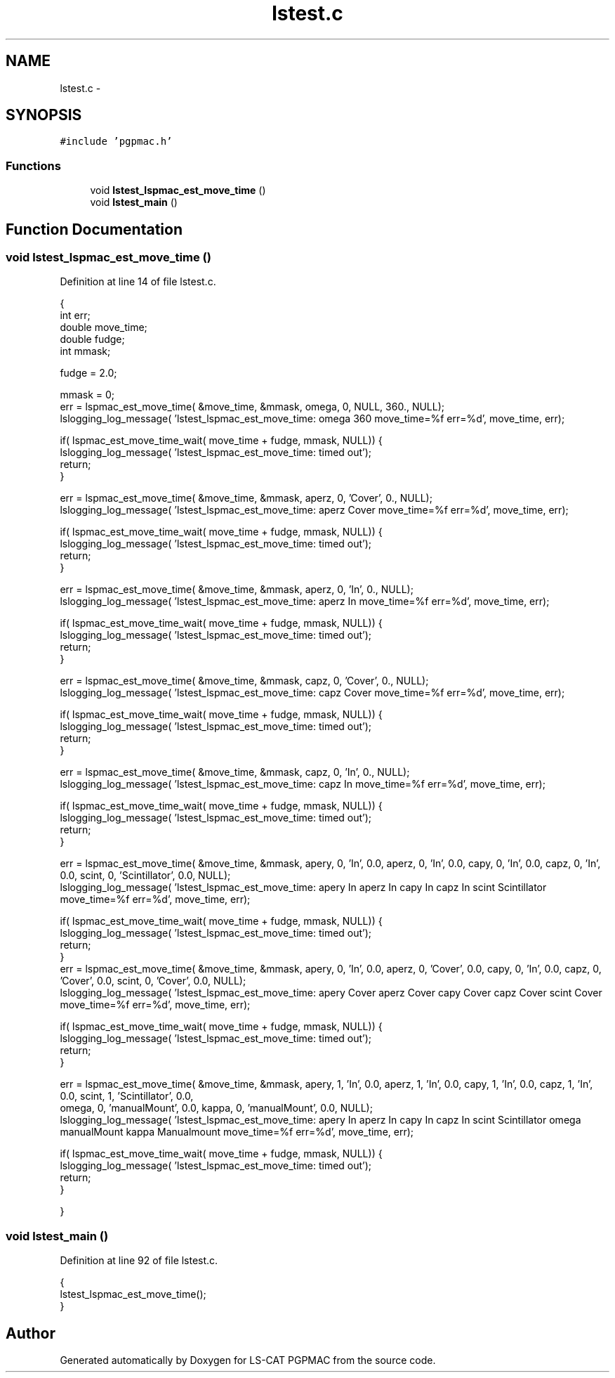 .TH "lstest.c" 3 "Thu Jun 19 2014" "LS-CAT PGPMAC" \" -*- nroff -*-
.ad l
.nh
.SH NAME
lstest.c \- 
.SH SYNOPSIS
.br
.PP
\fC#include 'pgpmac\&.h'\fP
.br

.SS "Functions"

.in +1c
.ti -1c
.RI "void \fBlstest_lspmac_est_move_time\fP ()"
.br
.ti -1c
.RI "void \fBlstest_main\fP ()"
.br
.in -1c
.SH "Function Documentation"
.PP 
.SS "void lstest_lspmac_est_move_time ()"

.PP
Definition at line 14 of file lstest\&.c\&.
.PP
.nf
                                   {
  int err;
  double move_time;
  double fudge;
  int mmask;

  fudge = 2\&.0;

  mmask = 0;
  err = lspmac_est_move_time( &move_time, &mmask, omega, 0, NULL, 360\&., NULL);
  lslogging_log_message( 'lstest_lspmac_est_move_time: omega 360  move_time=%f  err=%d', move_time, err);
  
  if( lspmac_est_move_time_wait( move_time + fudge, mmask, NULL)) {
    lslogging_log_message( 'lstest_lspmac_est_move_time: timed out');
    return;
  }

  err = lspmac_est_move_time( &move_time, &mmask, aperz, 0, 'Cover', 0\&., NULL);
  lslogging_log_message( 'lstest_lspmac_est_move_time: aperz Cover move_time=%f err=%d', move_time, err);

  if( lspmac_est_move_time_wait( move_time + fudge, mmask, NULL)) {
    lslogging_log_message( 'lstest_lspmac_est_move_time: timed out');
    return;
  }

  err = lspmac_est_move_time( &move_time, &mmask, aperz, 0, 'In', 0\&., NULL);
  lslogging_log_message( 'lstest_lspmac_est_move_time: aperz In    move_time=%f err=%d', move_time, err);

  if( lspmac_est_move_time_wait( move_time + fudge, mmask, NULL)) {
    lslogging_log_message( 'lstest_lspmac_est_move_time: timed out');
    return;
  }

  err = lspmac_est_move_time( &move_time, &mmask, capz, 0, 'Cover', 0\&., NULL);
  lslogging_log_message( 'lstest_lspmac_est_move_time: capz Cover  move_time=%f err=%d', move_time, err);

  if( lspmac_est_move_time_wait( move_time + fudge, mmask, NULL)) {
    lslogging_log_message( 'lstest_lspmac_est_move_time: timed out');
    return;
  }


  err = lspmac_est_move_time( &move_time, &mmask, capz, 0, 'In', 0\&., NULL);
  lslogging_log_message( 'lstest_lspmac_est_move_time: capz In     move_time=%f err=%d', move_time, err);

  if( lspmac_est_move_time_wait( move_time + fudge, mmask, NULL)) {
    lslogging_log_message( 'lstest_lspmac_est_move_time: timed out');
    return;
  }

  err = lspmac_est_move_time( &move_time, &mmask, apery, 0, 'In', 0\&.0, aperz, 0, 'In', 0\&.0, capy, 0, 'In', 0\&.0, capz, 0, 'In', 0\&.0, scint, 0, 'Scintillator', 0\&.0, NULL);
  lslogging_log_message( 'lstest_lspmac_est_move_time: apery In aperz In capy In capz In scint Scintillator move_time=%f err=%d', move_time, err);

  if( lspmac_est_move_time_wait( move_time + fudge, mmask, NULL)) {
    lslogging_log_message( 'lstest_lspmac_est_move_time: timed out');
    return;
  }
  err = lspmac_est_move_time( &move_time, &mmask, apery, 0, 'In', 0\&.0, aperz, 0, 'Cover', 0\&.0, capy, 0, 'In', 0\&.0, capz, 0, 'Cover', 0\&.0, scint, 0, 'Cover', 0\&.0, NULL);
  lslogging_log_message( 'lstest_lspmac_est_move_time: apery Cover aperz Cover capy Cover capz Cover scint Cover move_time=%f err=%d', move_time, err);

  if( lspmac_est_move_time_wait( move_time + fudge, mmask, NULL)) {
    lslogging_log_message( 'lstest_lspmac_est_move_time: timed out');
    return;
  }

  err = lspmac_est_move_time( &move_time, &mmask, apery, 1, 'In', 0\&.0, aperz, 1, 'In', 0\&.0, capy, 1, 'In', 0\&.0, capz, 1, 'In', 0\&.0, scint, 1, 'Scintillator', 0\&.0,
                              omega, 0, 'manualMount', 0\&.0, kappa, 0, 'manualMount', 0\&.0, NULL);
  lslogging_log_message( 'lstest_lspmac_est_move_time: apery In aperz In capy In capz In scint Scintillator omega manualMount kappa Manualmount move_time=%f err=%d', move_time, err);

  if( lspmac_est_move_time_wait( move_time + fudge, mmask, NULL)) {
    lslogging_log_message( 'lstest_lspmac_est_move_time: timed out');
    return;
  }

}
.fi
.SS "void lstest_main ()"

.PP
Definition at line 92 of file lstest\&.c\&.
.PP
.nf
                   {
  lstest_lspmac_est_move_time();
}
.fi
.SH "Author"
.PP 
Generated automatically by Doxygen for LS-CAT PGPMAC from the source code\&.
